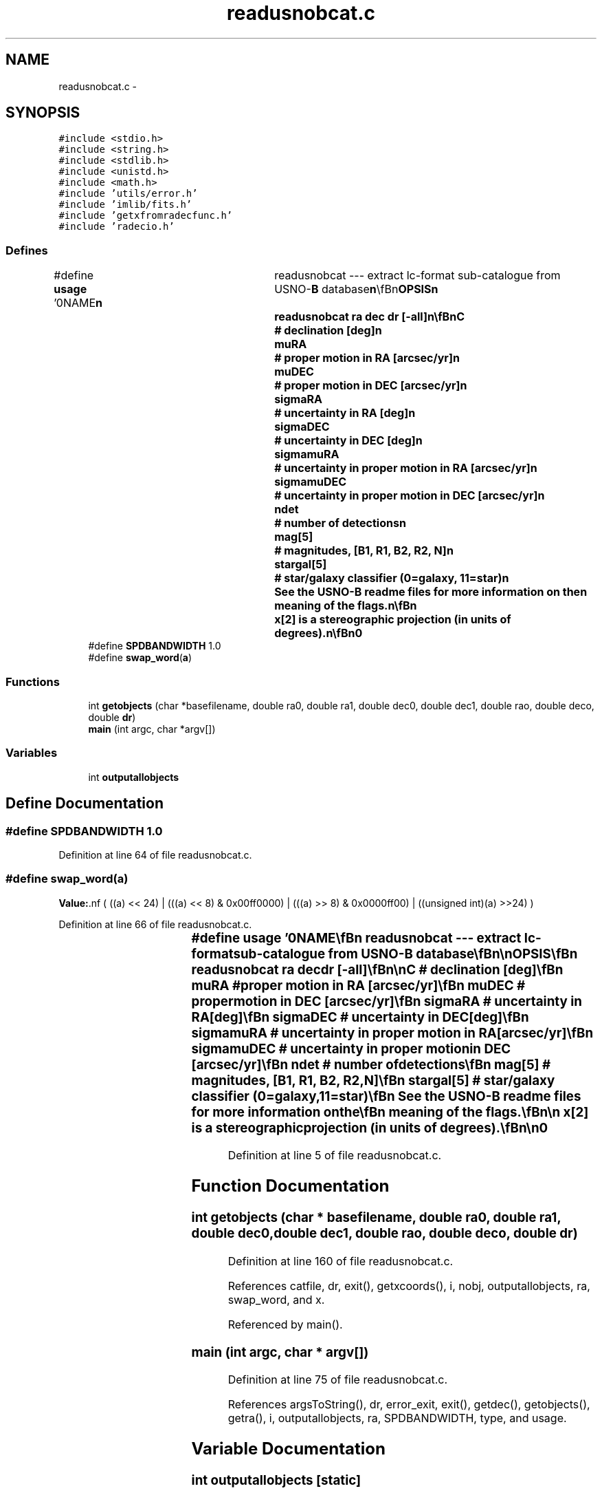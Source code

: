 .TH "readusnobcat.c" 3 "23 Dec 2003" "imcat" \" -*- nroff -*-
.ad l
.nh
.SH NAME
readusnobcat.c \- 
.SH SYNOPSIS
.br
.PP
\fC#include <stdio.h>\fP
.br
\fC#include <string.h>\fP
.br
\fC#include <stdlib.h>\fP
.br
\fC#include <unistd.h>\fP
.br
\fC#include <math.h>\fP
.br
\fC#include 'utils/error.h'\fP
.br
\fC#include 'imlib/fits.h'\fP
.br
\fC#include 'getxfromradecfunc.h'\fP
.br
\fC#include 'radecio.h'\fP
.br

.SS "Defines"

.in +1c
.ti -1c
.RI "#define \fBusage\fP   '\\n\\NAME\\\fBn\fP\\	readusnobcat --- extract lc-format sub-catalogue from USNO-\fBB\fP database\\\fBn\fP\\\\\fBn\fP\\SYNOPSIS\\\fBn\fP\\	readusnobcat \fBra\fP dec \fBdr\fP [-all]\\\fBn\fP\\\\\fBn\fP\\DESCRIPTION\\\fBn\fP\\	Readusnobcat extracts \fBa\fP lc-format catalogue from the\\\fBn\fP\\	US Naval Observatory all-sky astrometric catalogue (version \fBB\fP).\\\fBn\fP\\\\\fBn\fP\\	Objects are selected if they lie within stereographic distance\\\fBn\fP\\	\fBdr\fP (in degrees) of the tangent \fBpoint\fP \fBra\fP dec.\\\fBn\fP\\\\\fBn\fP\\	Arguments \fBra\fP, dec may be given in decimal notation, in\\\fBn\fP\\	which case they are interpreted as degrees, or as\\\fBn\fP\\	colon separated triplets, in which case they are interpreted\\\fBn\fP\\	as h:m:s (for \fBra\fP, dra) and d:m:s (dec, ddec)\\\fBn\fP\\\\\fBn\fP\\	Readusnobcat expects to find an environment variable\\\fBn\fP\\	USNOBDIR telling it the directory containing the source\\\fBn\fP\\	catalogue files.\\\fBn\fP\\\\\fBn\fP\\	We do not output objects that are flagged as likely false\\\fBn\fP\\	unless the optional argument -all is provided.\\\fBn\fP\\\\\fBn\fP\\	The output catalogue contains the following entries:\\\fBn\fP\\		x[2]		# stereographic sky coords\\\fBn\fP\\		RA		# right ascension [deg]\\\fBn\fP\\		DEC		# declination [deg]\\\fBn\fP\\		muRA		# proper motion in RA [\fBarcsec\fP/yr]\\\fBn\fP\\		muDEC		# proper motion in DEC [\fBarcsec\fP/yr]\\\fBn\fP\\		sigmaRA		# uncertainty in RA [deg]\\\fBn\fP\\		sigmaDEC	# uncertainty in DEC [deg]\\\fBn\fP\\		sigmamuRA	# uncertainty in proper motion in RA [\fBarcsec\fP/yr]\\\fBn\fP\\		sigmamuDEC	# uncertainty in proper motion in DEC [\fBarcsec\fP/yr]\\\fBn\fP\\		ndet		# \fBnumber\fP of detections\\\fBn\fP\\		\fBmag\fP[5]		# magnitudes, [B1, R1, B2, R2, \fBN\fP]\\\fBn\fP\\		stargal[5]	# star/galaxy classifier (0=galaxy, 11=star)\\\fBn\fP\\	See the USNO-\fBB\fP readme files for more information on the\\\fBn\fP\\	meaning of the flags.\\\fBn\fP\\\\\fBn\fP\\	x[2] is \fBa\fP stereographic projection (in units of degrees).\\\fBn\fP\\\\\fBn\fP\\AUTHOR\\\fBn\fP\\	Nick Kaiser	kaiser@hawaii.edu\\\fBn\fP\\\\\fBn\fP\\\fBn\fP'"
.br
.ti -1c
.RI "#define \fBSPDBANDWIDTH\fP   1.0"
.br
.ti -1c
.RI "#define \fBswap_word\fP(\fBa\fP)"
.br
.in -1c
.SS "Functions"

.in +1c
.ti -1c
.RI "int \fBgetobjects\fP (char *basefilename, double ra0, double ra1, double dec0, double dec1, double rao, double deco, double \fBdr\fP)"
.br
.ti -1c
.RI "\fBmain\fP (int argc, char *argv[])"
.br
.in -1c
.SS "Variables"

.in +1c
.ti -1c
.RI "int \fBoutputallobjects\fP"
.br
.in -1c
.SH "Define Documentation"
.PP 
.SS "#define SPDBANDWIDTH   1.0"
.PP
Definition at line 64 of file readusnobcat.c.
.SS "#define swap_word(\fBa\fP)"
.PP
\fBValue:\fP.nf
( ((a) << 24) | \
                      (((a) << 8) & 0x00ff0000) | \
                      (((a) >> 8) & 0x0000ff00) | \
        ((unsigned int)(a) >>24) )
.fi
.PP
Definition at line 66 of file readusnobcat.c.
.SS "#define \fBusage\fP   '\\n\\NAME\\\fBn\fP\\	readusnobcat --- extract lc-format sub-catalogue from USNO-\fBB\fP database\\\fBn\fP\\\\\fBn\fP\\SYNOPSIS\\\fBn\fP\\	readusnobcat \fBra\fP dec \fBdr\fP [-all]\\\fBn\fP\\\\\fBn\fP\\DESCRIPTION\\\fBn\fP\\	Readusnobcat extracts \fBa\fP lc-format catalogue from the\\\fBn\fP\\	US Naval Observatory all-sky astrometric catalogue (version \fBB\fP).\\\fBn\fP\\\\\fBn\fP\\	Objects are selected if they lie within stereographic distance\\\fBn\fP\\	\fBdr\fP (in degrees) of the tangent \fBpoint\fP \fBra\fP dec.\\\fBn\fP\\\\\fBn\fP\\	Arguments \fBra\fP, dec may be given in decimal notation, in\\\fBn\fP\\	which case they are interpreted as degrees, or as\\\fBn\fP\\	colon separated triplets, in which case they are interpreted\\\fBn\fP\\	as h:m:s (for \fBra\fP, dra) and d:m:s (dec, ddec)\\\fBn\fP\\\\\fBn\fP\\	Readusnobcat expects to find an environment variable\\\fBn\fP\\	USNOBDIR telling it the directory containing the source\\\fBn\fP\\	catalogue files.\\\fBn\fP\\\\\fBn\fP\\	We do not output objects that are flagged as likely false\\\fBn\fP\\	unless the optional argument -all is provided.\\\fBn\fP\\\\\fBn\fP\\	The output catalogue contains the following entries:\\\fBn\fP\\		x[2]		# stereographic sky coords\\\fBn\fP\\		RA		# right ascension [deg]\\\fBn\fP\\		DEC		# declination [deg]\\\fBn\fP\\		muRA		# proper motion in RA [\fBarcsec\fP/yr]\\\fBn\fP\\		muDEC		# proper motion in DEC [\fBarcsec\fP/yr]\\\fBn\fP\\		sigmaRA		# uncertainty in RA [deg]\\\fBn\fP\\		sigmaDEC	# uncertainty in DEC [deg]\\\fBn\fP\\		sigmamuRA	# uncertainty in proper motion in RA [\fBarcsec\fP/yr]\\\fBn\fP\\		sigmamuDEC	# uncertainty in proper motion in DEC [\fBarcsec\fP/yr]\\\fBn\fP\\		ndet		# \fBnumber\fP of detections\\\fBn\fP\\		\fBmag\fP[5]		# magnitudes, [B1, R1, B2, R2, \fBN\fP]\\\fBn\fP\\		stargal[5]	# star/galaxy classifier (0=galaxy, 11=star)\\\fBn\fP\\	See the USNO-\fBB\fP readme files for more information on the\\\fBn\fP\\	meaning of the flags.\\\fBn\fP\\\\\fBn\fP\\	x[2] is \fBa\fP stereographic projection (in units of degrees).\\\fBn\fP\\\\\fBn\fP\\AUTHOR\\\fBn\fP\\	Nick Kaiser	kaiser@hawaii.edu\\\fBn\fP\\\\\fBn\fP\\\fBn\fP'"
.PP
Definition at line 5 of file readusnobcat.c.
.SH "Function Documentation"
.PP 
.SS "int getobjects (char * basefilename, double ra0, double ra1, double dec0, double dec1, double rao, double deco, double dr)"
.PP
Definition at line 160 of file readusnobcat.c.
.PP
References catfile, dr, exit(), getxcoords(), i, nobj, outputallobjects, ra, swap_word, and x.
.PP
Referenced by main().
.SS "main (int argc, char * argv[])"
.PP
Definition at line 75 of file readusnobcat.c.
.PP
References argsToString(), dr, error_exit, exit(), getdec(), getobjects(), getra(), i, outputallobjects, ra, SPDBANDWIDTH, type, and usage.
.SH "Variable Documentation"
.PP 
.SS "int \fBoutputallobjects\fP\fC [static]\fP"
.PP
Definition at line 73 of file readusnobcat.c.
.PP
Referenced by getobjects(), and main().
.SH "Author"
.PP 
Generated automatically by Doxygen for imcat from the source code.
